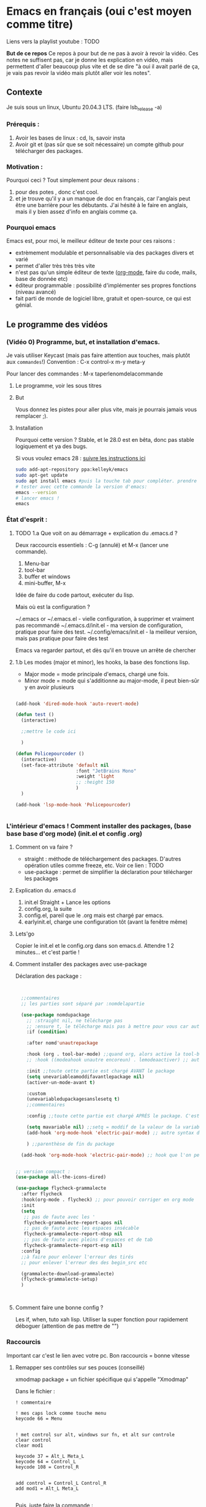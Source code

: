 * Emacs en français (oui c'est moyen comme titre)

Liens vers la playlist youtube : TODO

*But de ce repos*
   Ce repos à pour but de ne pas à avoir à revoir la vidéo. Ces notes ne suffisent pas, car je donne les explication en vidéo, mais permettent d'aller beaucoup plus vite et de se dire "à oui il avait parlé de ça, je vais pas revoir la vidéo mais plutôt aller voir les notes". 

** Contexte

Je suis sous un linux, Ubuntu 20.04.3 LTS. (faire lsb_release -a)

*** Prérequis : 

1. Avoir les bases de linux : cd, ls, savoir insta
2. Avoir git et (pas sûr que se soit nécessaire) un compte github pour télécharger des packages.

*** Motivation :

Pourquoi ceci ? Tout simplement pour deux raisons :
1. pour des potes , donc c'est cool.
2. et je trouve qu'il y a un manque de doc en français, car l'anglais peut être une barrière pour les débutants. J'ai hésité à le faire en anglais, mais il y bien assez d'info en anglais comme ça.

*** Pourquoi emacs
Emacs est, pour moi, le meilleur éditeur de texte pour ces raisons :
- extrèmement modulable et personnalisable via des packages divers et varié
- permet d'aller très très très vite
- n'est pas qu'un simple éditeur de texte ([[https://www.orgmode.org/fr/][org-mode]], faire du code, mails, base de donnée etc)
- éditeur programmable : possibilité d'implémenter ses propres fonctions (niveau avancé)
- fait parti de monde de logiciel libre, gratuit et open-source, ce qui est génial.


** Le programme des vidéos

*** (Vidéo 0) Programme, but, et installation d'emacs.

Je vais utiliser Keycast (mais pas faire attention aux touches, mais plutôt aux =commandes=!)
Convention : C-x control-x
m-y  meta-y

Pour lancer des commandes : M-x taperlenomdelacommande



**** Le programme, voir les sous titres

**** But

Vous donnez les pistes pour aller plus vite, mais je pourrais jamais vous remplacer ;).

**** Installation

Pourquoi cette version ?
Stable, et le 28.0 est en bêta, donc pas stable logiquement et ya des bugs.

Si vous voulez emacs 28 : [[https://git.savannah.gnu.org/cgit/emacs.git/tree/INSTALL][suivre les instructions ici]]

#+begin_src sh
  sudo add-apt-repository ppa:kelleyk/emacs
  sudo apt-get update
  sudo apt install emacs #puis la touche tab pour compléter. prendre la dernière version (27 ou 27.1 ou 27.2 normalement. Prendre la dernière)
  # tester avec cette commande la version d'emacs:
  emacs --version
  # lancer emacs !
  emacs
#+end_src



*** État d'esprit :
**** TODO 1.a Que voit on au démarrage + explication du .emacs.d ?

Deux raccourcis essentiels : C-g (annulé) et M-x (lancer une commande).

1. Menu-bar 
2. tool-bar 
3. buffer et windows
4. mini-buffer, M-x

Idée de faire du code partout, exécuter du lisp.

Mais où est la configuration ?

    ~/.emacs or ~/.emacs.el - vielle configuration, à supprimer et vraiment pas recommandé
    ~/.emacs.d/init.el - ma version de configuration, pratique pour faire des test.
    ~/.config/emacs/init.el - la meilleur version, mais pas pratique pour faire des test

    Emacs va regarder partout, et dès qu'il en trouve un arrête de chercher
    

**** 1.b Les modes (major et minor), les hooks, la base des fonctions lisp.

- Major mode = mode principale d'emacs, chargé une fois.
- Minor mode = mode qui s'additionne au major-mode, il peut bien-sûr y en avoir plusieurs

#+begin_src emacs-lisp

  (add-hook 'dired-mode-hook 'auto-revert-mode)

  (defun test ()
    (interactive)

    ;;mettre le code ici

    )

  (defun Policepourcoder ()
    (interactive)
    (set-face-attribute 'default nil
                        :font "JetBrains Mono"
                        :weight 'light
                        ;; :height 150
                        )
    )

  (add-hook 'lsp-mode-hook 'Policepourcoder)


#+end_src


*** L'intérieur d'emacs ! Comment installer des packages,  (base base base d'org mode) (init.el et config .org)


**** Comment on va faire ?

- straight : méthode de téléchargement des packages. D'autres opération utiles comme freeze, etc. Voir ce lien : TODO
- use-package : permet de simplifier la déclaration pour télécharger les packages

**** Explication du .emacs.d

1. init.el
   Straight + Lance les options
2. config.org, la suite
3. config.el, pareil que le .org mais est chargé par emacs.
4. earlyinit.el, charge une configuration tôt (avant la fenêtre même)


**** Lets'go

Copier le init.el et le config.org dans son emacs.d. Attendre 1 2 minutes... et c'est partie !

**** Comment installer des packages avec use-package

Déclaration des package :

#+begin_src emacs-lisp


    ;;commentaires
    ;; les parties sont séparé par :nomdelapartie

    (use-package nomdupackage
      ;; :straight nil, ne télécharge pas
      ;; :ensure t, le télécharge mais pas à mettre pour vous car automatique
      :if (condition)

      :after nomd'unautrepackage

      :hook (org . tool-bar-mode) ;;quand org, alors active la tool-bar
      ;; :hook ((modeahook unautre encoreun) . lemodeaactiver) ;; autre syntax

      :init ;;toute cette partie est chargé AVANT le package
      (setq unevariableamoddifavantlepackage nil)
      (activer-un-mode-avant t)

      :custom
      (unevariabledupackagesanslesetq t)
      ;;commentaires

      :config ;;toute cette partie est chargé APRÈS le package. C'est comme dans le init.el

      (setq mavariable nil) ;;setq = moddif de la valeur de la variable
      (add-hook 'org-mode-hook 'electric-pair-mode) ;; autre syntax du hook

      ) ;;parenthèse de fin du package

    (add-hook 'org-mode-hook 'electric-pair-mode) ;; hook que l'on peut aussi mettre hors du package, mais moin propre  


  ;; version compact :
  (use-package all-the-icons-dired)

  (use-package flycheck-grammalecte
    :after flycheck
    :hook(org-mode . flycheck) ;; pour pouvoir corriger en org mode
    :init
    (setq
     ;; pas de faute avec les '
     flycheck-grammalecte-report-apos nil
     ;; pas de faute avec les espaces insécable
     flycheck-grammalecte-report-nbsp nil
     ;; pas de faute avec pleins d'espaces et de tab
     flycheck-grammalecte-report-esp nil)
    :config
    ;;à faire pour enlever l'erreur des tirés
    ;; pour enlever l'erreur des des begin_src etc
   
    (grammalecte-download-grammalecte)
    (flycheck-grammalecte-setup)
    )



#+end_src

**** Comment faire une bonne config ?

 Les if, when, tuto xah lisp. Utiliser la super fonction pour rapidement déboguer (attention de pas mettre de "")

*** Raccourcis

Important car c'est le lien avec votre pc. Bon raccourcis = bonne vitesse


**** Remapper ses contrôles sur ses pouces (conseillé)

xmodmap package + un fichier spécifique qui s'appelle "Xmodmap"

Dans le fichier :

#+begin_example
! commentaire

! mes caps lock comme touche menu 
keycode 66 = Menu


! met control sur alt, windows sur fn, et alt sur controle
clear control
clear mod1

keycode 37 = Alt_L Meta_L
keycode 64 = Control_L
keycode 108 = Control_R 


add control = Control_L Control_R
add mod1 = Alt_L Meta_L

#+end_example

Puis, juste faire la commande :
#+begin_src sh
xmodmap ~/chemin/vers/lefichier/Xmodmap
#+end_src

Puis mettre cette commande dans les applications au démarrage, et hop !

**** ESSAYEZ DE TAPER À DIX DOIGTS. Au moins les commandes, après le texte normal tant pis. (TRÈS CONSEILLÉ)

Bien
[[file:images/méthode1.png]]

Variantes
[[file:images/méthode2.png]]

Celle de base. Testez.... vous allez rire à quel point c'est dur mdrr.
[[file:images/méthode3.png]]

Prenez la méthode avec laquelle vous êtes le plus alaise (je vous conseille quand même la deux)

**** Les raccourcis

Plusieurs options possibles :

1. xah-fly-key
2. evil-mode, vim like
3. God mode 
   C-x C-s = x s
4. General (plusieurs touches, pour chaque mode)
5. key-chord, pour 2 touche une commande ! (ne pas oublier de l'activer)
   #+begin_src emacs-lisp
     (key-chord-define-global "bb"     'undo)
     (key-chord-define-global "zb"     'tool-bar-mode)
     (key-chord-define-global "qq"     "the ")
     (key-chord-define-global "QQ"     "The ")
     (key-chord-define c-mode-map "az"  "\C-e;")
     (key-chord-define c-mode-map "{"  "{\n\n}\C-p\t")

#+end_src
6. Cedet ? [[http://cedet.sourceforge.net/][ici]]
7. ryo-modal https://github.com/Kungsgeten/ryo-modal
   #+begin_src emacs-lisp
     (modalka-define-kbd "W" "M-w")
     (modalka-define-kbd "Y" "M-y")
     (modalka-define-kbd "a" "C-a")
     (modalka-define-kbd "b" "C-b")
     (modalka-define-kbd "e" "C-e")
     (modalka-define-kbd "f" "C-f")
     (modalka-define-kbd "g" "C-g")
     (modalka-define-kbd "n" "C-n")
     (modalka-define-kbd "p" "C-p")
     (modalka-define-kbd "w" "C-w")
     (modalka-define-kbd "y" "C-y")
     (modalka-define-kbd "SPC" "C-SPC")
   #+end_src
**** Xah-fly-keys personnalisation


*** Rendre Emacs convenable

1. Vertico and co.

2. which key

3. Esthétique

4. Les bookmarks (avec le package burly)
   - bookmark-set placer un bookmark
   - burly-bookmark-windows sauvegarder ses windows
   - consult-bookmark pour les voir
   - bookmark-bmenu-list
   

*** TODO Emacs et org mode --- Babel, export, formule latex
*** TODO Rendre Emacs efficace pour la programmation
**** Lsp-mode
**** Les connections avec le reste
***** Company
***** etc
*** TODO Emacs et org mode poussés
*** TODO Ma config en point stratégieque
*** TODO Faire des vidéos sur un nouveau ubuntu pour vraiment montrer comment tout marche (vidéos longues)?
** Liens et astuces utiles

*** Les choses pour trouver de l'aide

**** Les liens

- les autres chaînes youtube
  1. [[https://www.youtube.com/channel/UCAiiOTio8Yu69c3XnR7nQBQ][system crafter]]
  2. [[https://cestlaz.github.io/stories/emacs/][C'est la Z]]
- le site de xah-fly-key TODO
- le manuel d'org mode,  pour org mode. TODO
- 

**** Dans emacs même

- avec xah (mode commande puis space j) pour écrire ses propre fonction (avancée)
  + describe function/variable
  + customize variable (juste pour savoir ce qu'il faut mettre dedans, mais faire des setq)
- C-h t – Emacs tutorial / xah fly tutoriel


    


*** Les astuces

**** Faire des macro
F3, les opérations, puis F4.
Pour que se soit réussi, il faut
**** M-x straight-visit-package-website
Pour directement avoir le site d'un package. 

